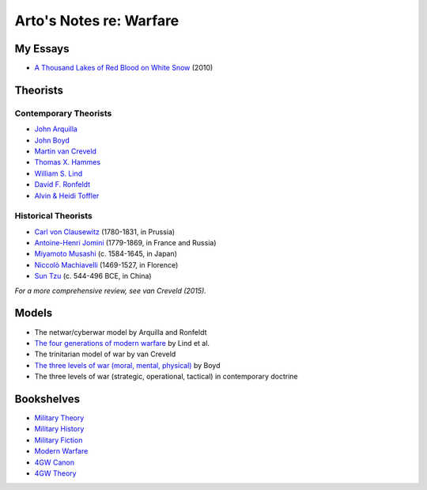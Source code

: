 ************************
Arto's Notes re: Warfare
************************

My Essays
=========

* `A Thousand Lakes of Red Blood on White Snow <http://ar.to/2010/08/red-blood-white-snow>`__ (2010)

Theorists
=========

Contemporary Theorists
----------------------

* `John Arquilla <https://en.wikipedia.org/wiki/John_Arquilla>`__
* `John Boyd <http://ar.to/notes/boyd>`__
* `Martin van Creveld <http://ar.to/notes/creveld>`__
* `Thomas X. Hammes <https://www.goodreads.com/author/show/21901.Thomas_X_Hammes>`__
* `William S. Lind <http://ar.to/notes/lind>`__
* `David F. Ronfeldt <http://p2pfoundation.net/David_Ronfeldt>`__
* `Alvin & Heidi Toffler <http://ar.to/notes/toffler>`__

Historical Theorists
--------------------

* `Carl von Clausewitz <http://ar.to/notes/clausewitz>`__ (1780-1831, in Prussia)
* `Antoine-Henri Jomini <http://ar.to/notes/jomini>`__ (1779-1869, in France and Russia)
* `Miyamoto Musashi <http://ar.to/notes/musashi>`__ (c. 1584-1645, in Japan)
* `Niccolò Machiavelli <http://ar.to/notes/machiavelli>`__ (1469-1527, in Florence)
* `Sun Tzu <http://ar.to/notes/sun-tzu>`__ (c. 544-496 BCE, in China)

*For a more comprehensive review, see van Creveld (2015).*

Models
======

* The netwar/cyberwar model by Arquilla and Ronfeldt
* `The four generations of modern warfare <http://ar.to/notes/4gw>`__ by Lind et al.
* The trinitarian model of war by van Creveld
* `The three levels of war (moral, mental, physical) <http://ar.to/notes/boyd#levels-of-war>`__ by Boyd
* The three levels of war (strategic, operational, tactical) in contemporary doctrine

Bookshelves
===========

* `Military Theory <https://www.goodreads.com/review/list/22170557?shelf=military-theory>`__
* `Military History <https://www.goodreads.com/review/list/22170557?shelf=military-history>`__
* `Military Fiction <https://www.goodreads.com/review/list/22170557?shelf=military-fiction>`__
* `Modern Warfare <https://www.goodreads.com/review/list/22170557?shelf=modern-warfare>`__
* `4GW Canon <https://www.goodreads.com/review/list/22170557?shelf=4gw-canon>`__
* `4GW Theory <https://www.goodreads.com/review/list/22170557?shelf=4gw-theory>`__
